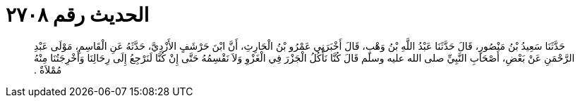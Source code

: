 
= الحديث رقم ٢٧٠٨

[quote.hadith]
حَدَّثَنَا سَعِيدُ بْنُ مَنْصُورٍ، قَالَ حَدَّثَنَا عَبْدُ اللَّهِ بْنُ وَهْبٍ، قَالَ أَخْبَرَنِي عَمْرُو بْنُ الْحَارِثِ، أَنَّ ابْنَ حَرْشَفٍ الأَزْدِيَّ، حَدَّثَهُ عَنِ الْقَاسِمِ، مَوْلَى عَبْدِ الرَّحْمَنِ عَنْ بَعْضِ، أَصْحَابِ النَّبِيِّ صلى الله عليه وسلم قَالَ كُنَّا نَأْكُلُ الْجَزْرَ فِي الْغَزْوِ وَلاَ نَقْسِمُهُ حَتَّى إِنْ كُنَّا لَنَرْجِعُ إِلَى رِحَالِنَا وَأَخْرِجَتُنَا مِنْهُ مُمْلاَةٌ ‏.‏